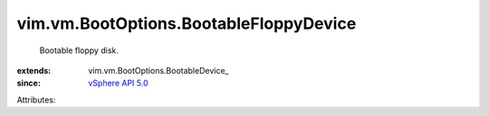 
vim.vm.BootOptions.BootableFloppyDevice
=======================================
  Bootable floppy disk.
:extends: vim.vm.BootOptions.BootableDevice_
:since: `vSphere API 5.0 <vim/version.rst#vimversionversion7>`_

Attributes:
